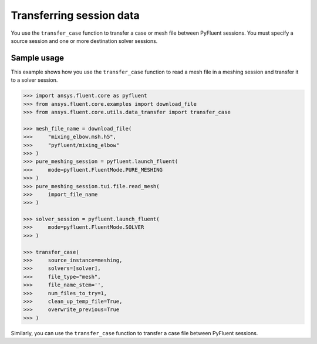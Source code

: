 .. _ref_data_transfer_guide:

Transferring session data
=========================

You use the ``transfer_case`` function to transfer a case or mesh file between
PyFluent sessions. You must specify a source session and one or more
destination solver sessions.

Sample usage
------------

This example shows how you use the ``transfer_case`` function to read a mesh file in a
meshing session and transfer it to a solver session.

.. code:: python

  >>> import ansys.fluent.core as pyfluent
  >>> from ansys.fluent.core.examples import download_file
  >>> from ansys.fluent.core.utils.data_transfer import transfer_case

  >>> mesh_file_name = download_file(
  >>>     "mixing_elbow.msh.h5",
  >>>     "pyfluent/mixing_elbow"
  >>> )
  >>> pure_meshing_session = pyfluent.launch_fluent(
  >>>     mode=pyfluent.FluentMode.PURE_MESHING
  >>> )
  >>> pure_meshing_session.tui.file.read_mesh(
  >>>     import_file_name
  >>> )

  >>> solver_session = pyfluent.launch_fluent(
  >>>     mode=pyfluent.FluentMode.SOLVER
  >>> )

  >>> transfer_case(
  >>>     source_instance=meshing,
  >>>     solvers=[solver],
  >>>     file_type="mesh",
  >>>     file_name_stem='',
  >>>     num_files_to_try=1,
  >>>     clean_up_temp_file=True,
  >>>     overwrite_previous=True
  >>> )


Similarly, you can use the ``transfer_case`` function to transfer a case file between PyFluent
sessions.